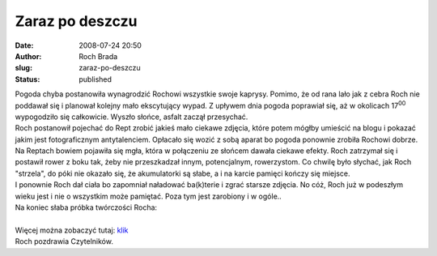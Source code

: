 Zaraz po deszczu
################
:date: 2008-07-24 20:50
:author: Roch Brada
:slug: zaraz-po-deszczu
:status: published

| Pogoda chyba postanowiła wynagrodzić Rochowi wszystkie swoje kaprysy. Pomimo, że od rana lało jak z cebra Roch nie poddawał się i planował kolejny mało ekscytujący wypad. Z upływem dnia pogoda poprawiał się, aż w okolicach 17\ :sup:`00` wypogodziło się całkowicie. Wyszło słońce, asfalt zaczął przesychać.
| Roch postanowił pojechać do Rept zrobić jakieś mało ciekawe zdjęcia, które potem mógłby umieścić na blogu i pokazać jakim jest fotograficznym antytalenciem. Opłacało się wozić z sobą aparat bo pogoda ponownie zrobiła Rochowi dobrze.
| Na Reptach bowiem pojawiła się mgła, która w połączeniu ze słońcem dawała ciekawe efekty. Roch zatrzymał się i postawił rower z boku tak, żeby nie przeszkadzał innym, potencjalnym, rowerzystom. Co chwilę było słychać, jak Roch "strzela", do póki nie okazało się, że akumulatorki są słabe, a i na karcie pamięci kończy się miejsce.
| I ponownie Roch dał ciała bo zapomniał naładować ba(k)terie i zgrać starsze zdjęcia. No cóż, Roch już w podeszłym wieku jest i nie o wszystkim może pamiętać. Poza tym jest zarobiony i w ogóle..
| Na koniec słaba próbka twórczości Rocha:
| 
| Więcej można zobaczyć tutaj: `klik <http://picasaweb.google.pl/feflik/Repty>`__
| Roch pozdrawia Czytelników.

